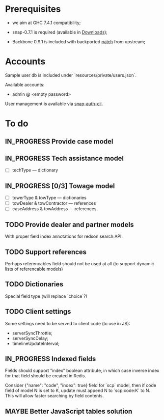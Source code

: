 #+SEQ_TODO: MAYBE SOMEDAY BLOCKED TODO IN_PROGRESS | DONE

* Prerequisites
  - we aim at GHC 7.4.1 compatibility;
  
  - snap-0.7.1 is required (available in [[https://github.com/f-me/carma/downloads][Downloads]]);

  - Backbone 0.9.1 is included with backported [[https://github.com/documentcloud/backbone/commit/a865aa41f13c371d104da9446c3ccb6a16671658][patch]] from upstream;

* Accounts

  Sample user db is included under `resources/private/users.json`.

  Available accounts:

  - admin @ <empty password>

  User management is available via [[https://github.com/dzhus/snap-auth-cli][snap-auth-cli]].
  
* To do
** IN_PROGRESS Provide case model
** IN_PROGRESS Tech assistance model
   - [ ] techType — dictionary
** IN_PROGRESS [0/3] Towage model
   - [ ] towerType & towType       — dictionaries
   - [ ] towDealer & towContractor — references
   - [ ] caseAddress & towAddress  — references
** TODO Provide dealer and partner models
   With proper field index annotations for redson search API.

** TODO Support references
   Perhaps referencables field should not be used at all (to support
   dynamic lists of referencable models)
** TODO Dictionaries
   Special field type (will replace `choice`?)
** TODO Client settings
   Some settings need to be served to client code (to use in JS):
   
    - serverSyncThrottle;
    - serverSyncDelay;
    - timelineUpdateInterval;

** IN_PROGRESS Indexed fields
   Fields should support "index" boolean attribute, in which case
   inverse index for that field should be created in Redis.

   Consider {"name": "code", "index": true} field for `scp` model,
   then if code field of model N is set to K, update must append N to
   `scp:code:K` to N. This will allow faster searching by field
   contents.
** MAYBE Better JavaScript tables solution
